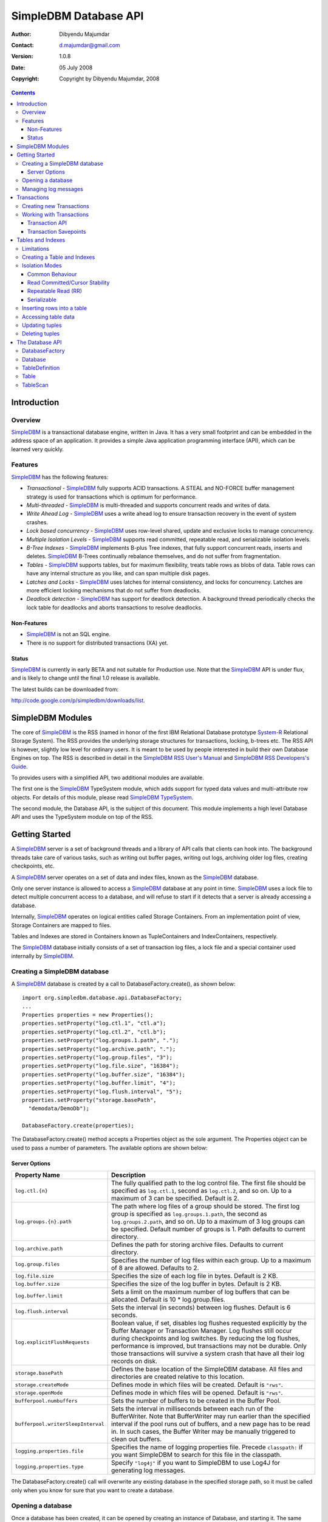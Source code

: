 .. -*- coding: utf-8 -*-

======================
SimpleDBM Database API
======================

:Author: Dibyendu Majumdar
:Contact: d.majumdar@gmail.com
:Version: 1.0.8
:Date: 05 July 2008
:Copyright: Copyright by Dibyendu Majumdar, 2008

.. contents::

------------
Introduction
------------

Overview
========

SimpleDBM_ is a transactional database engine, written in Java. It has a
very small footprint and can be embedded in the address space of an
application. It provides a simple Java application programming interface (API), which can be learned very quickly.

.. _SimpleDBM: http://www.simpledbm.org

Features
========

SimpleDBM_ has the following features:

- *Transactional* - SimpleDBM_ fully supports ACID transactions. A STEAL and NO-FORCE buffer management strategy is used for transactions which is optimum for performance.
- *Multi-threaded* - SimpleDBM_ is multi-threaded and supports concurrent reads and writes of data.
- *Write Ahead Log* - SimpleDBM_ uses a write ahead log to ensure transaction recovery in the event of system crashes.
- *Lock based concurrency* - SimpleDBM_ uses row-level shared, update and exclusive locks to manage concurrency. 
- *Multiple Isolation Levels* - SimpleDBM_ supports read committed, repeatable read, and serializable isolation levels.
- *B-Tree Indexes* - SimpleDBM_ implements B-plus Tree indexes, that fully support concurrent reads, inserts and deletes. SimpleDBM_ B-Trees continually rebalance themselves, and do not suffer from fragmentation.
- *Tables* - SimpleDBM_ supports tables, but for maximum flexibility, treats table rows as blobs of data. Table rows can have any internal structure as you like, and can span multiple disk pages.
- *Latches and Locks* - SimpleDBM_ uses latches for internal consistency, and locks for concurrency. Latches are more efficient locking mechanisms that do not suffer from deadlocks.
- *Deadlock detection* - SimpleDBM_ has support for deadlock detection. A background thread periodically checks the lock table for deadlocks and aborts transactions to resolve deadlocks.

Non-Features
------------
- SimpleDBM_ is not an SQL engine. 
- There is no support for distributed transactions (XA) yet.

Status
------

SimpleDBM_ is currently in early BETA and not suitable for Production use. 
Note that the SimpleDBM_ API is under flux, and is likely to change until 
the final 1.0 release is available. 

The latest builds can be downloaded from:

http://code.google.com/p/simpledbm/downloads/list.

-----------------
SimpleDBM Modules
-----------------

The core of SimpleDBM_ is the RSS (named in honor of the
first IBM Relational Database prototype `System-R <http://www.mcjones.org/System_R/>`_ Relational Storage
System). The RSS provides the underlying storage structures for
transactions, locking, b-trees etc. The RSS API is however, slightly
low level for ordinary users. It is meant to be used by people interested
in build their own Database Engines on top. The RSS is described in 
detail in the `SimpleDBM RSS User's Manual <http://www.simpledbm.org>`_ and 
`SimpleDBM RSS Developers's Guide <http://www.simpledbm.org>`_.

To provides users with a simplified API, two additional modules are
available. 

The first one is the SimpleDBM_ TypeSystem module, which adds support
for typed data values and multi-attribute row objects. For details of this
module, please read `SimpleDBM TypeSystem <http://www.simpledbm.org>`_.

The second module, the Database API, is the subject of this document.
This module implements a high level Database API and uses the 
TypeSystem module on top of the RSS.

---------------
Getting Started
---------------

A SimpleDBM_ server is a set of background threads and a library of API
calls that clients can hook into. The background threads take care of
various tasks, such as writing out buffer pages, writing out logs,
archiving older log files, creating checkpoints, etc.

A SimpleDBM_ server operates on a set of data and index files, known as
the SimpleDBM_ database.

Only one server instance is allowed to access a SimpleDBM_ database at
any point in time. SimpleDBM_ uses a lock file to detect multiple
concurrent access to a database, and will refuse to start if it
detects that a server is already accessing a database.

Internally, SimpleDBM_ operates on logical entities called Storage
Containers. From an implementation point of view, Storage Containers
are mapped to files. 

Tables and Indexes are stored in Containers known as TupleContainers
and IndexContainers, respectively.

The SimpleDBM_ database initially consists of a set of transaction log
files, a lock file and a special container used internally by
SimpleDBM_.

Creating a SimpleDBM database
=============================

A SimpleDBM_ database is created by a call to DatabaseFactory.create(), 
as shown below: ::

  import org.simpledbm.database.api.DatabaseFactory;
  ...  
  Properties properties = new Properties();
  properties.setProperty("log.ctl.1", "ctl.a");
  properties.setProperty("log.ctl.2", "ctl.b");
  properties.setProperty("log.groups.1.path", ".");
  properties.setProperty("log.archive.path", ".");
  properties.setProperty("log.group.files", "3");
  properties.setProperty("log.file.size", "16384");
  properties.setProperty("log.buffer.size", "16384");
  properties.setProperty("log.buffer.limit", "4");
  properties.setProperty("log.flush.interval", "5");
  properties.setProperty("storage.basePath", 
    "demodata/DemoDb");
  
  DatabaseFactory.create(properties);

The DatabaseFactory.create() method accepts a Properties object as
the sole argument. The Properties object can be used to pass a
number of parameters. The available options are shown below:

Server Options
--------------

+-----------------------------------+------------------------------------------------------------+
| Property Name                     | Description                                                |
+===================================+============================================================+
| ``log.ctl.{n}``                   | The fully qualified path to the                            |
|                                   | log control file. The first file should be specified as    |
|                                   | ``log.ctl.1``, second as ``log.ctl.2``, and so on. Up to a |
|                                   | maximum of 3 can be specified. Default is 2.               |
+-----------------------------------+------------------------------------------------------------+
| ``log.groups.{n}.path``           | The path where log files of a group should be stored.      |
|                                   | The first log group is specified as ``log.groups.1.path``, |
|                                   | the second as ``log.groups.2.path``,                       |
|                                   | and so on. Up to a maximum of 3 log groups can be          |
|                                   | specified. Default number of groups is 1. Path defaults    |
|                                   | to current directory.                                      |
+-----------------------------------+------------------------------------------------------------+
| ``log.archive.path``              | Defines the path for storing archive files. Defaults to    | 
|                                   | current directory.                                         |
+-----------------------------------+------------------------------------------------------------+
| ``log.group.files``               | Specifies the number of log files within each group.       |
|                                   | Up to a maximum of 8 are allowed. Defaults to 2.           |
+-----------------------------------+------------------------------------------------------------+
| ``log.file.size``                 | Specifies the size of each log file in                     |
|                                   | bytes. Default is 2 KB.                                    |
+-----------------------------------+------------------------------------------------------------+
| ``log.buffer.size``               | Specifies the size of the log buffer                       |
|                                   | in bytes. Default is 2 KB.                                 |
+-----------------------------------+------------------------------------------------------------+
| ``log.buffer.limit``              | Sets a limit on the maximum number of                      |
|                                   | log buffers that can be allocated. Default is 10 *         |
|                                   | log.group.files.                                           |
+-----------------------------------+------------------------------------------------------------+
| ``log.flush.interval``            | Sets the interval (in seconds)                             |
|                                   | between log flushes. Default is 6 seconds.                 |
+-----------------------------------+------------------------------------------------------------+
| ``log.explicitFlushRequests``     | Boolean value, if set, disables                            |
|                                   | log flushes requested explicitly by the Buffer Manager     |
|                                   | or Transaction Manager. Log flushes still occur during     |
|                                   | checkpoints and log switches. By reducing the log flushes, |
|                                   | performance is improved, but transactions may not be       |
|                                   | durable. Only those transactions will survive a system     | 
|                                   | crash that have all their log records on disk.             |
+-----------------------------------+------------------------------------------------------------+
| ``storage.basePath``              | Defines the base location of the                           |
|                                   | SimpleDBM database. All files and directories are created  |
|                                   | relative to this location.                                 |
+-----------------------------------+------------------------------------------------------------+
| ``storage.createMode``            | Defines mode in which files will be                        |
|                                   | created. Default is ``"rws"``.                             |
+-----------------------------------+------------------------------------------------------------+
| ``storage.openMode``              | Defines mode in which files will be                        |
|                                   | opened. Default is ``"rws"``.                              |
+-----------------------------------+------------------------------------------------------------+
| ``bufferpool.numbuffers``         | Sets the number of buffers to be created in                |
|                                   | the Buffer Pool.                                           |
+-----------------------------------+------------------------------------------------------------+
| ``bufferpool.writerSleepInterval``| Sets the interval in milliseconds between each run of      |
|                                   | the BufferWriter. Note that BufferWriter may run earlier   |
|                                   | than the specified interval if the pool runs out of        |
|                                   | buffers, and a new page has to be read in. In such cases,  |
|                                   | the Buffer Writer may be manually triggered to clean out   |
|                                   | buffers.                                                   |
+-----------------------------------+------------------------------------------------------------+
| ``logging.properties.file``       | Specifies the name of logging properties file. Precede     |
|                                   | ``classpath:`` if you want SimpleDBM to search for this    |
|                                   | file in the classpath.                                     |
+-----------------------------------+------------------------------------------------------------+
| ``logging.properties.type``       | Specify ``"log4j"`` if you want to SimpleDBM to use Log4J  |
|                                   | for generating log messages.                               |
+-----------------------------------+------------------------------------------------------------+

The DatabaseFactory.create() call will overwrite any existing database
in the specified storage path, so it must be called only when you know
for sure that you want to create a database.

Opening a database
==================

Once a database has been created, it can be opened by creating an
instance of Database, and starting it. The same properties that were
supplied while creating the database, can be supplied when starting it.

Here is a code snippet that shows how this is done: ::

  Properties properties = new Properties();
  properties.setProperty("log.ctl.1", "ctl.a");
  properties.setProperty("log.ctl.2", "ctl.b");
  properties.setProperty("log.groups.1.path", ".");
  properties.setProperty("log.archive.path", ".");
  properties.setProperty("log.group.files", "3");
  properties.setProperty("log.file.size", "16384");
  properties.setProperty("log.buffer.size", "16384");
  properties.setProperty("log.buffer.limit", "4");
  properties.setProperty("log.flush.interval", "5");
  properties.setProperty("storage.basePath", 
    "demodata/TupleDemo1");

  Database db = DatabaseFactory.getDatabase(getServerProperties());
  db.start();  
  try {
    // do some work
  }
  finally {
    db.shutdown();
  }

Some points to bear in mind when starting SimpleDBM_ databases:

1. Make sure that you invoke ``shutdown()`` eventually to ensure proper
   shutdown of the database.
2. Database startup/shutdown is relatively expensive, so do it only
   once during the life-cycle of your application.
3. A Database object can be used only once - after calling
   ``shutdown()``, it is an error to do any operation with the database
   object. Create a new database object if you want to start the
   database again.

Managing log messages
=====================

SimpleDBM_ has support for JDK 1.4 style logging as well as
Log4J logging. By default, if Log4J library is available on the
classpath, SimpleDBM_ will use it. Otherwise, JDK 1.4 util.logging
package is used.

You can specify the type of logging to be used using the
Server Property ``logging.properties.type``. If this is set to
"log4j", SimpleDBM_ will use Log4J logging. Any other value causes
SimpleDBM_ to use default JDK logging.

The configuration of the logging can be specified using a 
properties file. The name and location of the properties file
is specified using the Server property ``logging.properties.file``.
If the filename is prefixed with the string "classpath:", then
SimpleDBM_ will search for the properties file in the classpath. 
Otherwise, the filename is searched for in the current filesystem.

A sample logging properties file is shown below. Note that this
sample contains both JDK style and Log4J style configuration.::

 ############################################################
 #  	JDK 1.4 Logging
 ############################################################
 handlers= java.util.logging.FileHandler, java.util.logging.ConsoleHandler
 .level= INFO

 java.util.logging.FileHandler.pattern = simpledbm.log.%g
 java.util.logging.FileHandler.limit = 50000
 java.util.logging.FileHandler.count = 1
 java.util.logging.FileHandler.formatter = java.util.logging.SimpleFormatter
 java.util.logging.FileHandler.level = ALL

 java.util.logging.ConsoleHandler.formatter = java.util.logging.SimpleFormatter
 java.util.logging.ConsoleHandler.level = ALL

 org.simpledbm.rss.impl.registry.level = INFO
 org.simpledbm.rss.impl.bm.level = INFO
 org.simpledbm.rss.impl.im.btree.level = INFO
 org.simpledbm.rss.impl.st.level = INFO
 org.simpledbm.rss.impl.wal.level = INFO
 org.simpledbm.rss.impl.locking.level = INFO
 org.simpledbm.rss.impl.fsm.level = INFO
 org.simpledbm.rss.impl.sp.level = INFO
 org.simpledbm.rss.impl.tx.level = INFO
 org.simpledbm.rss.impl.tuple.level = INFO
 org.simpledbm.rss.impl.latch.level = INFO
 org.simpledbm.rss.impl.pm.level = INFO
 org.simpledbm.rss.util.level = INFO
 org.simpledbm.rss.util.logging.level = INFO
 org.simpledbm.rss.main.level = INFO

 # Default Log4J configuration

 # Console appender
 log4j.appender.A1=org.apache.log4j.ConsoleAppender
 log4j.appender.A1.layout=org.apache.log4j.PatternLayout
 log4j.appender.A1.layout.ConversionPattern=%d [%t] %p %c %m%n

 # File Appender
 log4j.appender.A2=org.apache.log4j.RollingFileAppender
 log4j.appender.A2.MaxFileSize=10MB
 log4j.appender.A2.MaxBackupIndex=1
 log4j.appender.A2.File=simpledbm.log
 log4j.appender.A2.layout=org.apache.log4j.PatternLayout
 log4j.appender.A2.layout.ConversionPattern=%d [%t] %p %c %m%n

 # Root logger set to DEBUG using the A1 and A2 appenders defined above.
 log4j.rootLogger=DEBUG, A1, A2

 # Various loggers
 log4j.logger.org.simpledbm.rss.impl.registry=INFO
 log4j.logger.org.simpledbm.rss.impl.bm=INFO
 log4j.logger.org.simpledbm.rss.impl.im.btree=INFO
 log4j.logger.org.simpledbm.rss.impl.st=INFO
 log4j.logger.org.simpledbm.rss.impl.wal=INFO
 log4j.logger.org.simpledbm.rss.impl.locking=INFO
 log4j.logger.org.simpledbm.rss.impl.fsm=INFO
 log4j.logger.org.simpledbm.rss.impl.sp=INFO
 log4j.logger.org.simpledbm.rss.impl.tx=INFO
 log4j.logger.org.simpledbm.rss.impl.tuple=INFO
 log4j.logger.org.simpledbm.rss.impl.latch=INFO
 log4j.logger.org.simpledbm.rss.impl.pm=INFO
 log4j.logger.org.simpledbm.rss.util=INFO
 log4j.logger.org.simpledbm.rss.util.logging=INFO
 log4j.logger.org.simpledbm.rss.main=INFO

By default, SimpleDBM_ looks for a logging properties file named
"simpledbm.logging.properties".

------------
Transactions
------------

Most SimpleDBM_ operations take place in the context of a Transaction.
Following are the main API calls for managing transactions.

Creating new Transactions
=========================

To start a new Transaction, invoke the ``Database.startTransaction()`` method as
shown below. You must supply an ``IsolationMode``, try
``READ_COMMITTED`` to start with.::

 Database database = ...;

 // Start a new Transaction
 Transaction trx = database.startTransaction(IsolationMode.READ_COMMITTED);

Isolation Modes are discussed in more detail in `Isolation Modes`_.

Working with Transactions
=========================

Transaction API
---------------

The Transaction interface provides the following methods for clients
to invoke: ::

 public interface Transaction {
 	
   /**
    * Creates a transaction savepoint.
    */
   public Savepoint createSavepoint(boolean saveCursors);
 
   /**
    * Commits the transaction. All locks held by the
    * transaction are released.
    */
   public void commit();	
 
   /**
    * Rolls back a transaction upto a savepoint. Locks acquired
    * since the Savepoint are released. PostCommitActions queued
    * after the Savepoint was created are discarded.
    */
   public void rollback(Savepoint sp);	
 
   /**
    * Aborts the transaction, undoing all changes and releasing 
    * locks.
    */
   public void abort();
 
 }

A transaction must always be either committed or aborted. Failure to
do so will lead to resource leaks, such as locks, which will not be
released.  The correct way to work with transactions is shown below: ::

 // Start a new Transaction
 Transaction trx = database.startTransaction(IsolationMode.READ_COMMITTED);
 boolean success = false;
 try {
   // do some work and if this is completed succesfully ...
   // set success to true.
   doSomething();
   success = true;
 }
 finally {
   if (success) {
     trx.commit();
   }
   else {
     trx.abort();
   }
 }

Transaction Savepoints
----------------------

You can create transaction savepoints at any point in time.  When you
create a savepoint, you need to decide whether the scans associated
with the transaction should save their state so that in the event of
a rollback, they can be restored to the state they were in at
the time of the savepoint. This is important if you intend to use the
scans after you have performed a rollback to savepoint.

Bear in mind that in certain IsolationModes, locks are released as the
scan cursor moves, When using such an IsolationMode, rollback to a
Savepoint can fail if after the rollback, the scan cursor cannot be
positioned on a suitable location, for example, if a deadlock occurs when
it attempts to reacquire lock on the previous location. Also, in case
the location itself is no longer valid, perhaps due to a delete
operation by some other transaction, then the scan may position itself
on the next available location.

If you are preserving cursor state during savepoints, be prepared that
in certain IsolationModes, a rollback may fail due to locking, or the
scan may not be able to reposition itself on exactly the same
location.

*Note that the cursor restoe functionality has not been tested 
thoroughly in the current release of SimpleDBM_.*

------------------
Tables and Indexes
------------------

SimpleDBM_ provides support for tables with variable length rows. Tables
can have associated BTree indexes. In this section we shall see how to create
new tables and indexes and how to use them.

Limitations
===========

SimpleDBM_ supports creating tables and indexes but there are some limitations
at present that you need to be aware of.

* All indexes required for the table must be defined at the time of table
  creation. At present you cannot add an index at a later
  stage.

* Tables and indexes cannot be dropped once created. Support for dropping
  tables and indexes will be added in a future release of SimpleDBM_.
  
* Table structures are limited in the type of columns you can have. At
  present Varchar, DateTime, Number and Integer types are supported. More
  data types will be available in a future release of SimpleDBM_.
  
* Null columns cannot be indexed.

* There is no support for referential integrity constraints or any other
  type of constraint. Therefore you need to enforce any such requirement in
  your application logic.
  
* Generally speaking, table rows can be large, but be aware that large rows
  are split across multiple database pages.

* An Index key must be limited in size to about 1K in storage space.

Creating a Table and Indexes
============================

You start by creating the table's row definition, which consists of an array of
``TypeDescriptor`` objects. Each element of the array represents a column definition
for the table.

You use the ``TypeFactory`` interface for creating the ``TypeDescriptor`` objects as
shown below.::

  Database db = ...;
  TypeFactory ff = db.getTypeFactory();
  TypeDescriptor employee_rowtype[] = { 
    ff.getIntegerType(), /* primary key */
    ff.getVarcharType(20), /* name */
    ff.getVarcharType(20), /* surname */
    ff.getVarcharType(20), /* city */
    ff.getVarcharType(45), /* email address */
    ff.getDateTimeType(), /* date of birth */
    ff.getNumberType(2) /* salary */
  };

The next step is to create a ``TableDefinition`` object by calling the 
``Database.newTableDefinition()`` method.::

  TableDefinition tableDefinition = db.newTableDefinition("employee.dat", 1,
    employee_rowtype);

The ``newTableDefinition()`` method takes 3 arguments:

1. The name of the table container.
2. The ID for the table container. IDs start at 1, and must be unique.
3. The ``TypeDescriptor array`` that you created before.

Now you can add indexes by invoking the ``addIndex()`` method provided
by the ``TableDefinition`` interface.::
			
  tableDefinition.addIndex(2, "employee1.idx", new int[] { 0 }, true, true);
  tableDefinition.addIndex(3, "employee2.idx", new int[] { 2, 1 }, false,
    false);
  tableDefinition.addIndex(4, "employee3.idx", new int[] { 5 }, false, false);
  tableDefinition.addIndex(5, "employee4.idx", new int[] { 6 }, false, false);

Above example shows four indexes being created.

The ``addIndex()`` method takes following arguments.

1. The ID of the index container. Must be unique.
2. The name of the index container.
3. An array of integers. Each element of the array must refer to a table
   column by position. The table column positions start at zero. Therefore the
   array { 2, 1 } refers to 3rd column, and 2nd column of the table.
4. The next argument is a boolean value to indicate whether the index is the primary
   index. Note that the first index must always be the primary index.
5. The next argument is also a boolean value to indicate whether duplicate
   values are allowed in the index. If set, this makes the index unique, which
   prevents duplicates. The primary index must always be unique.

Now that you have a fully initialized ``TableDefinition`` object, you can
proceed to create the table and indexes by invoking the ``createTable()`` 
method provided by the Database interface.::

  db.createTable(tableDefinition);
  
Note that tables are created in their own transactions, and you have no access
to such transactions.

Isolation Modes
===============

Before describing how to access table data using scans, it is necessary to
describe the various lock isolation modes supported by SimpleDBM_.

Common Behaviour
----------------

Following behaviour is common across all lock isolation modes.

1. All locking is on Row Locations (rowids) only.
2. When a row is inserted or deleted, its rowid is first
   locked in EXCLUSIVE mode, the row is inserted or deleted from data
   page, and only after that, indexes are modified.
3. Updates to indexed columns are treated as key deletes followed
   by key inserts. The updated row is locked in EXCLUSIVE mode before
   indexes are modified.
4. When fetching, the index is looked up first, which causes a
   SHARED or UPDATE mode lock to be placed on the row, before the data
   pages are accessed.

Read Committed/Cursor Stability
-------------------------------

During scans, the rowid is locked in SHARED or UPDATE mode
while the cursor is positioned on the key. The lock on current
rowid is released before the cursor moves to the next key.

Repeatable Read (RR)
--------------------

SHARED mode locks obtained on rowids during scans are retained until
the transaction completes. UPDATE mode locks are downgraded to SHARED mode when
the cursor moves.

Serializable
------------

Same as Repeatable Read, with additional locking (next key) during
scans to prevent phantom reads.

Inserting rows into a table
===========================

To insert a row into a table, following steps are needed.

Obtain a transaction context in which to perform the insert.::

  Transaction trx = db.startTransaction(IsolationMode.READ_COMMITTED);
  boolean okay = false;
  try {

Get the ``Table`` object associated with the table. Tables are 
identified by their container Ids.::

    Table table = db.getTable(trx, 1);
    
Create a blank row. It is best to create
new row objects rather than reusing existing objects.::    
    
    Row tableRow = table.getRow();
  
You can assign values to the columns as shown below.::

    tableRow.getColumnValue(0).setInt(1);
    tableRow.getColumnValue(1).setString("Joe");
    tableRow.getColumnValue(2).setString("Blogg");
    tableRow.getColumnValue(5).setDate(getDOB(1930, 12, 31));
    tableRow.getColumnValue(6).setString("500.00");

Finally, insert the row and commit the transaction.::

    table.addRow(trx, tableRow);
    okay = true;
  } finally {
    if (okay) {
      trx.commit();
    } else {
      trx.abort();
    }
  }

Accessing table data
====================

In order to read table data, you must open a scan. A scan is a mechanism
for accessing table rows one by one. Scans are ordered using indexes.

Opening an TableScan requires you to specify a starting row.
If you want to start from the beginning, then you may specify ``null``
as the starting row. The values from the starting row are used 
to perform an index search, and the scan begins from the first row
greater or equal to the values in the starting row.

In SimpleDBM_, scans do not have a stop value. Instead, a scan 
starts fetching data from the first row that is greater or equal to the 
supplied starting row. You must determine whether the fetched key satisfies
the search criteria or not. If the fetched key no longer meets the search
criteria, you should call ``fetchCompleted()`` with a ``false`` value, 
indicating that there is no need to fetch any more keys. This then causes 
the scan to reach logical ``EOF``.

The code snippet below shows a table scan that is used to count the
number of rows in the table.:: 

  Transaction trx = db.startTransaction(IsolationMode.READ_COMMITTED);
  boolean okay = false;
  int count = 0;
  try {
    Table table = db.getTable(trx, 1);
    /* open a scan with null starting row */
    /* scan will use index 0 - ie - first index */
    TableScan scan = table.openScan(trx, 0, null, false);
    try {
      while (scan.fetchNext()) {
        scan.fetchCompleted(true);
        count++;
      }
    } finally {
      scan.close();
    }
    okay = true;
  } finally {
    if (okay) {
      trx.commit();
    } else {
      trx.abort();
    }
  }

The following points are worth noting.

1. The ``openScan()`` method takes an index identifier as the second argument.
   The scan is ordered by the index. Note that indexes are identified
   by their order of creation, therefore, the first index is 0, the second is 1,
   and so on.
2. The third argument is the starting row for the scan. If ``null`` is specified,
   as in the example above, then the scan will start from logical negative
   infinity, ie, from the first row (as per selected index) in the table.
3. The scan must be closed in a finally block to ensure proper cleanup of 
   resources.

Updating tuples
===============

In order to update a row, you must first set the Row Location using a
scan. Typically, if you intend to update the tuple, you should open the
scan in UPDATE mode. This is done by supplying a boolean true as the
fourth argument to ``openScan()`` method.

Here is an example of an update. The table is scanned from first row
to last and three of the columns are updated in all the rows.::

  Transaction trx = db.startTransaction(IsolationMode.READ_COMMITTED);
  boolean okay = false;
  try {
    Table table = db.getTable(trx, 1);
    /* start an update mode scan */
    TableScan scan = table.openScan(trx, 0, null, true);
    try {
      while (scan.fetchNext()) {
        Row tr = scan.getCurrentRow();
        tr.getColumnValue(3).setString("London");
        tr.getColumnValue(4).setString(
          tr.getColumnValue(1).getString() + "." + 
          tr.getColumnValue(2).getString() + "@gmail.com");
        tr.getColumnValue(6).setInt(50000);
        scan.updateCurrentRow(tr);
        scan.fetchCompleted(true);
      }
    } finally {
      scan.close();
    }
    okay = true;
  } finally {
    if (okay) {
      trx.commit();
    } else {
      trx.abort();
    }
  }

The following points are worth noting:

1. If you update the columns that form part of the index that
   is performing the scan, then the results may be unexpected.
   As the data is updated it may alter the scan ordering.
2. The update mode scan places UPDATE locks on rows as these
   are accessed. When the row is updated, the lock is promoted
   to EXCLUSIVE mode. If you skip the row without updating it,
   the lock is either released (READ_COMMITTED) or downgraded
   (in other lock modes) to SHARED lock.
 
Deleting tuples
===============
 
Start a table scan in UPDATE mode, if you intend to delete rows
during the scan. Row deletes are performed in a similar way as 
row updates, except that ``TableScan.deleteRow()`` is invoked on the 
current row. 

----------------
The Database API
----------------

DatabaseFactory
===============

::

  /**
   * The DatabaseFactory class is responsible for creating and obtaining 
   * instances of Databases.
   */
  public class DatabaseFactory {
	
	/**
	 * Creates a new SimpleDBM database based upon supplied properties.
	 * For details of available properties, please refer to the SimpleDBM 
	 * User Manual.
	 */
	public static void create(Properties properties);
	
	/**
	 * Obtains a database instance for an existing database.
	 */
	public static Database getDatabase(Properties properties);

  }

Database
========

::

  /**
   * A SimpleDBM Database is a collection of Tables. The Database runs as 
   * an embedded server, and provides an API for creating and 
   * maintaining tables.
   * A Database is created using DatabaseFactory.create(). An
   * existing Database can be instantiated using 
   * DatabaseFactory.getDatabase().
   */
  public interface Database {

	/**
	 * Constructs a new TableDefinition object. A TableDefinition object 
	 * is used when creating new tables.
	 * 
	 * @param name Name of the table
	 * @param containerId ID of the container that will hold the table data
	 * @param rowType A row type definition. 
	 * @return A TableDefinition object.
	 */
	public abstract TableDefinition newTableDefinition(String name,
			int containerId, TypeDescriptor[] rowType);

	/**
	 * Gets the table definition associated with the specified container ID.
	 * 
	 * @param containerId Id of the container
	 * @return TableDefinition
	 */
	public abstract TableDefinition getTableDefinition(int containerId);

	/**
	 * Starts the database instance.
	 */
	public abstract void start();

	/**
	 * Shuts down the database instance.
	 */
	public abstract void shutdown();

	/**
	 * Gets the SimpleDBM RSS Server object that is managing this database.
	 * @return SimpleDBM RSS Server object.
	 */
	public abstract Server getServer();

	/**
	 * Starts a new Transaction
	 */
	public abstract Transaction startTransaction(IsolationMode isolationMode);
	
	/**
	 * Returns the TypeFactory instance associated with this database.
	 * The TypeFactory object can be used to create TypeDescriptors 
	 * for various types that can become columns in a row.
	 */
	public abstract TypeFactory getTypeFactory();

	/**
	 * Returns the RowFactory instance associated with this database.
	 * The RowFactory is used to generate rows.
	 */
	public abstract RowFactory getRowFactory();

	/**
	 * Creates a Table and associated indexes using the information 
	 * in the supplied TableDefinition object. Note that the table 
	 * must have a primary index defined.
	 * The table creation is performed in a standalone transaction.
	 */
	public abstract void createTable(TableDefinition tableDefinition);
	
	/**
	 * Gets the table associated with the specified container ID.
	 * 
	 * @param trx Transaction context
	 * @param containerId Id of the container
	 * @return Table
	 */
	public abstract Table getTable(Transaction trx, int containerId);
  } 
 
TableDefinition
===============

::

  /**
   * A TableDefinition holds information about a table, such as its name, 
   * container ID, types and number of columns, etc..
   */
  public interface TableDefinition extends Storable {

	/**
	 * Adds an Index to the table definition. Only one primay index 
	 * is allowed.
	 * 
	 * @param containerId Container ID for the new index. 
	 * @param name Name of the Index Container
	 * @param columns Array of Column identifiers - columns to be indexed
	 * @param primary A boolean flag indicating that this is 
	 *                the primary index or not
	 * @param unique A boolean flag indicating whether the index 
	 *               should allow only unique values
	 */
	public abstract void addIndex(int containerId, String name, int[] columns,
			boolean primary, boolean unique);

	/**
	 * Gets the Container ID associated with the table.
	 */
	public abstract int getContainerId();

	/**
	 * Returns the Table's container name.
	 */
	public abstract String getName();

	/**
	 * Constructs an empty row for the table.
	 * @return Row
	 */
	public abstract Row getRow();

	/**
	 * Returns the number of indexes associated with the table.
	 */
    public abstract int getNumberOfIndexes();
	
	/**
	 * Constructs an row for the specified Index. Appropriate columns 
	 * from the table are copied into the Index row.
	 *  
	 * @param index The Index for which the row is to be constructed
	 * @param tableRow The table row
	 * @return An initialized Index Row
	 */
	public abstract Row getIndexRow(int indexNo, Row tableRow);
  }

Table
=====

::

  /**
   * A Table is a collection of rows. Each row is made up of 
   * columns (fields). A table must have a primary key defined 
   * which uniquely identifies each row in the
   * table.
   * <p>
   * A Table is created by Database.createTable().
   * Once created, the Table object can be accessed by calling 
   * Database.getTable() method. 
   */
  public interface Table {

	/**
	 * Adds a row to the table. The primary key of the row must 
	 * be unique and different from all other rows in the table.
	 * 
	 * @param trx The Transaction managing this row insert  
	 * @param tableRow The row to be inserted
	 * @return Location of the new row
	 */
	public abstract Location addRow(Transaction trx, Row tableRow);

	/**
	 * Updates the supplied row in the table. Note that the row to be
	 * updated is identified by its primary key.
	 * 
	 * @param trx The Transaction managing this update
	 * @param tableRow The row to be updated.
	 */
	public abstract void updateRow(Transaction trx, Row tableRow);

	/**
	 * Deletes the supplied row from the table. Note that the row to be
	 * deleted is identified by its primary key.
	 * 
	 * @param trx The Transaction managing this delete
	 * @param tableRow The row to be deleted.
	 */
	public abstract void deleteRow(Transaction trx, Row tableRow);
	
	/**
	 * Opens a Table Scan, which allows rows to be fetched from the Table,
	 * and updated.
	 * 
	 * @param trx Transaction managing the scan
	 * @param indexno The index to be used for the scan
	 * @param startRow The starting row of the scan
	 * @param forUpdate A boolean value indicating whether the scan will 
	 *                  be used to update rows
	 * @return A TableScan
	 */
	public abstract TableScan openScan(Transaction trx, int indexno,
			Row startRow, boolean forUpdate);
	
	/**
	 * Constructs an empty row for the table.
	 * @return Row
	 */
	public abstract Row getRow();

	/**
	 * Constructs an row for the specified Index. Appropriate columns from the
	 * table are copied into the Index row.
	 *  
	 * @param index The Index for which the row is to be constructed
	 * @param tableRow The table row
	 * @return An initialized Index Row
	 */
	public abstract Row getIndexRow(int index, Row tableRow);	
  }
  
TableScan
=========

::

  /**
   * A TableScan is an Iterator that allows clients to iterate through the
   * contents of a Table. The iteraion is always ordered through an Index.
   * The Transaction managing the iteration defines the Lock Isolation level.
   */
  public interface TableScan {

	/**
	 * Fetches the next row from the Table. The row to be fetched depends
	 * upon the current position of the scan, and the Index ordering of 
	 * the scan.
	 * @return A boolean value indicating success of EOF
	 */
	public abstract boolean fetchNext();

	/**
	 * Returns a copy of the current Row.
	 */
	public abstract Row getCurrentRow();

	/**
	 * Returns a copy of the current Index Row.
	 */
	public abstract Row getCurrentIndexRow();

	/**
	 * Notifies the scan that the fetch has been completed 
	 * and locks may be released (depending upon the 
	 * Isolation level).
	 * @param matched A boolean value that should be true 
	 *   if the row is part of the search criteria match result. 
	 *   If set to false, this indicates that no further 
	 *   fetches are required.
	 */
	public abstract void fetchCompleted(boolean matched);

	/**
	 * Closes the scan, releasing locks and other resources 
	 * acquired by the scan.
	 */
	public abstract void close();

	/**
	 * Updates the current row. 
	 */
	public abstract void updateCurrentRow(Row tableRow);

	/**
	 * Deletes the current row.
	 */
	public abstract void deleteRow();
  }